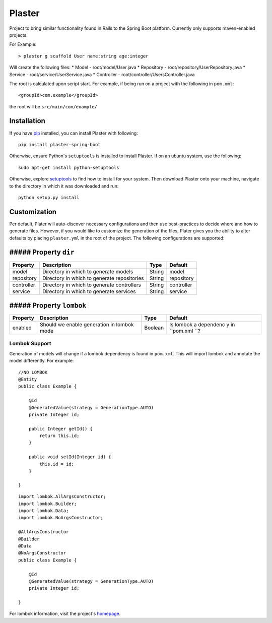 Plaster
=======

Project to bring similar functionality found in Rails to the Spring Boot
platform. Currently only supports maven-enabled projects.

For Example:

::

    > plaster g scaffold User name:string age:integer

Will create the following files: \* Model - root/model/User.java \*
Repository - root/repository/UserRepository.java \* Service -
root/service/UserService.java \* Controller -
root/controller/UsersController.java

The root is calculated upon script start. For example, if being run on a
project with the following in ``pom.xml``:

::

    <groupId>com.example</groupId>

the root will be ``src/main/com/example/``

Installation
------------

If you have `pip <https://pip.pypa.io/en/stable/installing/>`__
installed, you can install Plaster with following:

::

    pip install plaster-spring-boot

Otherwise, ensure Python's ``setuptools`` is installed to install
Plaster. If on an ubuntu system, use the following:

::

    sudo apt-get install python-setuptools

Otherwise, explore
`setuptools <https://pypi.python.org/pypi/setuptools>`__ to find how to
install for your system. Then download Plaster onto your machine,
navigate to the directory in which it was downloaded and run:

::

    python setup.py install

Customization
-------------

Per default, Plater will auto-discover necessary configurations and then
use best-practices to decide where and how to generate files. However,
if you would like to customize the generation of the files, Plater gives
you the ability to alter defaults by placing ``plaster.yml`` in the root
of the project. The following configurations are supported:

##### Property ``dir``
----------------------

+--------------+-----------------------------------------------+----------+--------------+
| Property     | Description                                   | Type     | Default      |
+==============+===============================================+==========+==============+
| model        | Directory in which to generate models         | String   | model        |
+--------------+-----------------------------------------------+----------+--------------+
| repository   | Directory in which to generate repositories   | String   | repository   |
+--------------+-----------------------------------------------+----------+--------------+
| controller   | Directory in which to generate controllers    | String   | controller   |
+--------------+-----------------------------------------------+----------+--------------+
| service      | Directory in which to generate services       | String   | service      |
+--------------+-----------------------------------------------+----------+--------------+

##### Property ``lombok``
-------------------------

+----------------+-----------------------------------------+---------+-----------+
| Property       | Description                             | Type    | Default   |
+================+=========================================+=========+===========+
| enabled        | Should we enable generation in lombok   | Boolean | Is lombok |
|                | mode                                    |         | a         |
|                |                                         |         | dependenc |
|                |                                         |         | y         |
|                |                                         |         | in        |
|                |                                         |         | ``pom.xml |
|                |                                         |         | ``?       |
+----------------+-----------------------------------------+---------+-----------+

Lombok Support
~~~~~~~~~~~~~~

Generation of models will change if a lombok dependency is found in
``pom.xml``. This will import lombok and annotate the model differently.
For example:

::

    //NO LOMBOK
    @Entity
    public class Example {

        @Id
        @GeneratedValue(strategy = GenerationType.AUTO)
        private Integer id;

        public Integer getId() {
            return this.id;
        }

        public void setId(Integer id) {
            this.id = id;
        }

    }

.. raw:: html

   <!-- separate -->

::

    import lombok.AllArgsConstructor;
    import lombok.Builder;
    import lombok.Data;
    import lombok.NoArgsConstructor;

    @AllArgsConstructor
    @Builder
    @Data
    @NoArgsConstructor
    public class Example {

        @Id
        @GeneratedValue(strategy = GenerationType.AUTO)
        private Integer id;

    }

For lombok information, visit the project's
`homepage <https://projectlombok.org/>`__.